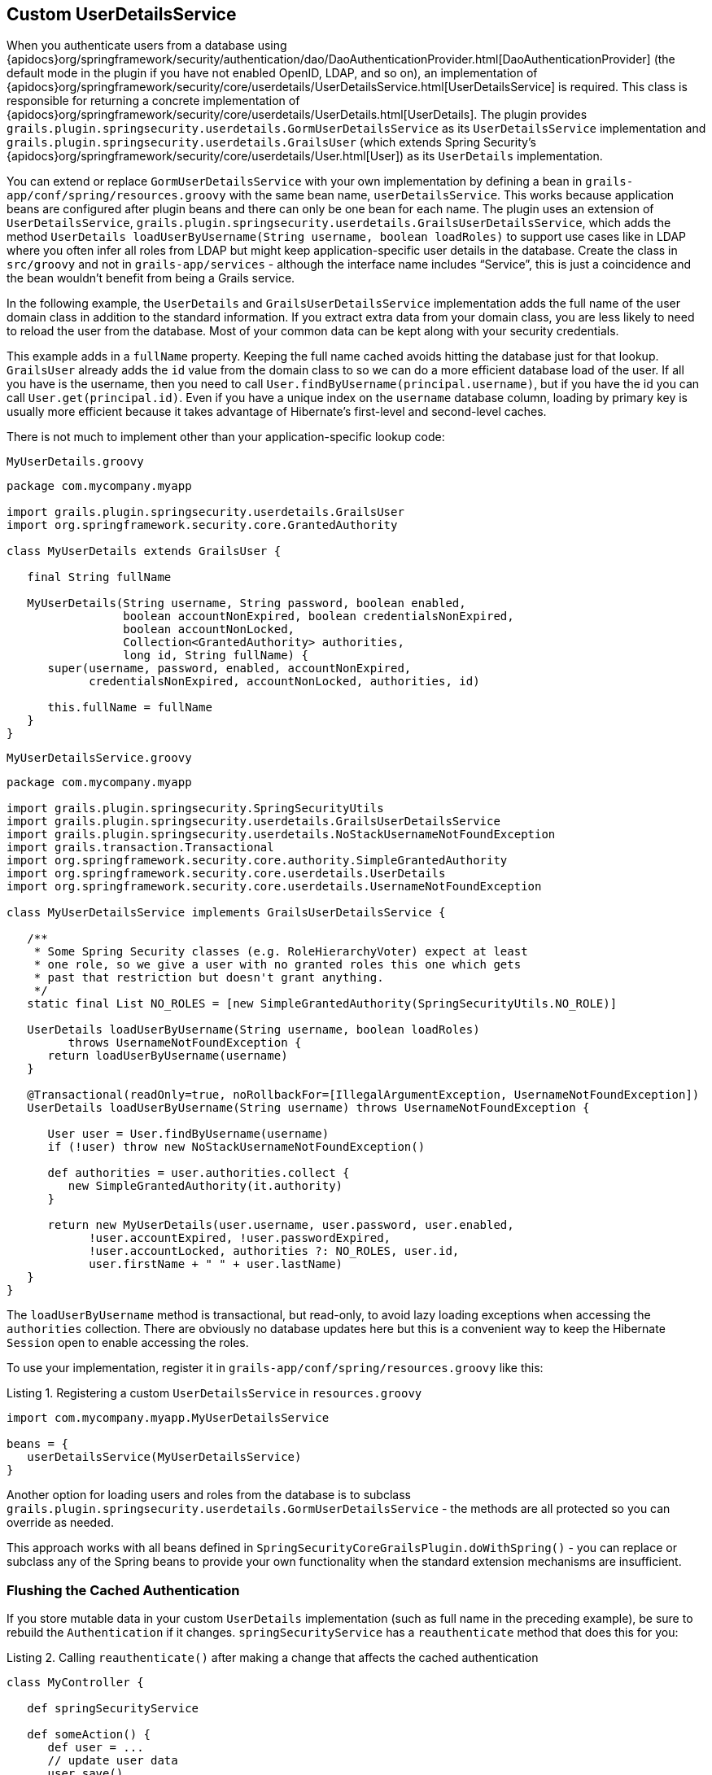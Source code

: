 [[userDetailsService]]
== Custom UserDetailsService

When you authenticate users from a database using {apidocs}org/springframework/security/authentication/dao/DaoAuthenticationProvider.html[DaoAuthenticationProvider] (the default mode in the plugin if you have not enabled OpenID, LDAP, and so on), an implementation of {apidocs}org/springframework/security/core/userdetails/UserDetailsService.html[UserDetailsService] is required. This class is responsible for returning a concrete implementation of {apidocs}org/springframework/security/core/userdetails/UserDetails.html[UserDetails]. The plugin provides `grails.plugin.springsecurity.userdetails.GormUserDetailsService` as its `UserDetailsService` implementation and `grails.plugin.springsecurity.userdetails.GrailsUser` (which extends Spring Security's {apidocs}org/springframework/security/core/userdetails/User.html[User]) as its `UserDetails` implementation.

You can extend or replace `GormUserDetailsService` with your own implementation by defining a bean in `grails-app/conf/spring/resources.groovy` with the same bean name, `userDetailsService`. This works because application beans are configured after plugin beans and there can only be one bean for each name. The plugin uses an extension of `UserDetailsService`, `grails.plugin.springsecurity.userdetails.GrailsUserDetailsService`, which adds the method `UserDetails loadUserByUsername(String username, boolean loadRoles)` to support use cases like in LDAP where you often infer all roles from LDAP but might keep application-specific user details in the database. Create the class in `src/groovy` and not in `grails-app/services` - although the interface name includes "`Service`", this is just a coincidence and the bean wouldn't benefit from being a Grails service.

In the following example, the `UserDetails` and `GrailsUserDetailsService` implementation adds the full name of the user domain class in addition to the standard information. If you extract extra data from your domain class, you are less likely to need to reload the user from the database. Most of your common data can be kept along with your security credentials.

This example adds in a `fullName` property. Keeping the full name cached avoids hitting the database just for that lookup. `GrailsUser` already adds the `id` value from the domain class to so we can do a more efficient database load of the user. If all you have is the username, then you need to call `User.findByUsername(principal.username)`, but if you have the id you can call `User.get(principal.id)`. Even if you have a unique index on the `username` database column, loading by primary key is usually more efficient because it takes advantage of Hibernate's first-level and second-level caches.

There is not much to implement other than your application-specific lookup code:

[source,groovy]
.`MyUserDetails.groovy`
----
package com.mycompany.myapp

import grails.plugin.springsecurity.userdetails.GrailsUser
import org.springframework.security.core.GrantedAuthority

class MyUserDetails extends GrailsUser {

   final String fullName

   MyUserDetails(String username, String password, boolean enabled,
                 boolean accountNonExpired, boolean credentialsNonExpired,
                 boolean accountNonLocked,
                 Collection<GrantedAuthority> authorities,
                 long id, String fullName) {
      super(username, password, enabled, accountNonExpired,
            credentialsNonExpired, accountNonLocked, authorities, id)

      this.fullName = fullName
   }
}
----

[source,groovy]
.`MyUserDetailsService.groovy`
----
package com.mycompany.myapp

import grails.plugin.springsecurity.SpringSecurityUtils
import grails.plugin.springsecurity.userdetails.GrailsUserDetailsService
import grails.plugin.springsecurity.userdetails.NoStackUsernameNotFoundException
import grails.transaction.Transactional
import org.springframework.security.core.authority.SimpleGrantedAuthority
import org.springframework.security.core.userdetails.UserDetails
import org.springframework.security.core.userdetails.UsernameNotFoundException

class MyUserDetailsService implements GrailsUserDetailsService {

   /**
    * Some Spring Security classes (e.g. RoleHierarchyVoter) expect at least
    * one role, so we give a user with no granted roles this one which gets
    * past that restriction but doesn't grant anything.
    */
   static final List NO_ROLES = [new SimpleGrantedAuthority(SpringSecurityUtils.NO_ROLE)]

   UserDetails loadUserByUsername(String username, boolean loadRoles)
         throws UsernameNotFoundException {
      return loadUserByUsername(username)
   }

   @Transactional(readOnly=true, noRollbackFor=[IllegalArgumentException, UsernameNotFoundException])
   UserDetails loadUserByUsername(String username) throws UsernameNotFoundException {

      User user = User.findByUsername(username)
      if (!user) throw new NoStackUsernameNotFoundException()

      def authorities = user.authorities.collect {
         new SimpleGrantedAuthority(it.authority)
      }

      return new MyUserDetails(user.username, user.password, user.enabled,
            !user.accountExpired, !user.passwordExpired,
            !user.accountLocked, authorities ?: NO_ROLES, user.id,
            user.firstName + " " + user.lastName)
   }
}
----

The `loadUserByUsername` method is transactional, but read-only, to avoid lazy loading exceptions when accessing the `authorities` collection. There are obviously no database updates here but this is a convenient way to keep the Hibernate `Session` open to enable accessing the roles.

To use your implementation, register it in `grails-app/conf/spring/resources.groovy` like this:

[source,groovy]
.Listing {counter:listing}. Registering a custom `UserDetailsService` in `resources.groovy`
----
import com.mycompany.myapp.MyUserDetailsService

beans = {
   userDetailsService(MyUserDetailsService)
}
----

Another option for loading users and roles from the database is to subclass `grails.plugin.springsecurity.userdetails.GormUserDetailsService` - the methods are all protected so you can override as needed.

This approach works with all beans defined in `SpringSecurityCoreGrailsPlugin.doWithSpring()` - you can replace or subclass any of the Spring beans to provide your own functionality when the standard extension mechanisms are insufficient.

=== Flushing the Cached Authentication
If you store mutable data in your custom `UserDetails` implementation (such as full name in the preceding example), be sure to rebuild the `Authentication` if it changes. `springSecurityService` has a `reauthenticate` method that does this for you:

[source,groovy]
.Listing {counter:listing}. Calling `reauthenticate()` after making a change that affects the cached authentication
----
class MyController {

   def springSecurityService

   def someAction() {
      def user = ...
      // update user data
      user.save()
      springSecurityService.reauthenticate user.username
      ...
   }
}
----
